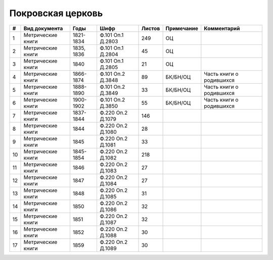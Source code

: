
.. Church datasheet RST template
.. Autogenerated by cfp-sphinx.py

.. index:: Покровская церковь

Покровская церковь
==================

.. list-table::
   :header-rows: 1

   * - #
     - Вид документа
     - Годы
     - Шифр
     - Листов
     - Примечание
     - Комментарий

   * - 1
     - Метрические книги
     - 1821-1834
     - Ф.101 Оп.1 Д.2803
     - 249
     - ОЦ
     - 
   * - 2
     - Метрические книги
     - 1835, 1836
     - Ф.101 Оп.1 Д.2804
     - 45
     - ОЦ
     - 
   * - 3
     - Метрические книги
     - 1840
     - Ф.101 Оп.1 Д.2805
     - 21
     - ОЦ
     - 
   * - 4
     - Метрические книги
     - 1866-1874
     - Ф.101 Оп.2 Д.3848
     - 89
     - БК/БН/ОЦ
     - Часть книги о родившихся
   * - 5
     - Метрические книги
     - 1888-1890
     - Ф.101 Оп.2 Д.3849
     - 33
     - БК/БН/ОЦ
     - Часть книги о родившихся
   * - 6
     - Метрические книги
     - 1900-1902
     - Ф.101 Оп.2 Д.3850
     - 55
     - БК/БН/ОЦ
     - Часть книги о родившихся
   * - 7
     - Метрические книги
     - 1837-1844
     - Ф.220 Оп.2 Д.1079
     - 146
     - 
     - 
   * - 8
     - Метрические книги
     - 1844
     - Ф.220 Оп.2 Д.1080
     - 28
     - 
     - 
   * - 9
     - Метрические книги
     - 1845
     - Ф.220 Оп.2 Д.1081
     - 33
     - 
     - 
   * - 10
     - Метрические книги
     - 1845-1854
     - Ф.220 Оп.2 Д.1082
     - 218
     - 
     - 
   * - 11
     - Метрические книги
     - 1846
     - Ф.220 Оп.2 Д.1083
     - 27
     - 
     - 
   * - 12
     - Метрические книги
     - 1847
     - Ф.220 Оп.2 Д.1084
     - 27
     - 
     - 
   * - 13
     - Метрические книги
     - 1848
     - Ф.220 Оп.2 Д.1085
     - 31
     - 
     - 
   * - 14
     - Метрические книги
     - 1850
     - Ф.220 Оп.2 Д.1086
     - 32
     - 
     - 
   * - 15
     - Метрические книги
     - 1851
     - Ф.220 Оп.2 Д.1087
     - 32
     - 
     - 
   * - 16
     - Метрические книги
     - 1852
     - Ф.220 Оп.2 Д.1088
     - 30
     - 
     - 
   * - 17
     - Метрические книги
     - 1859
     - Ф.220 Оп.2 Д.1089
     - 30
     - 
     - 


